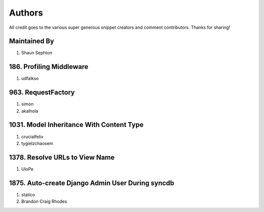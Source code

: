 Authors
=======

All credit goes to the various super generous snippet creators and comment contributors. Thanks for sharing!

Maintained By
-------------
#. Shaun Sephton

186. Profiling Middleware
-------------------------
#. udfalkso

963. RequestFactory
-------------------
#. simon
#. akalhola

1031. Model Inheritance With Content Type 
-----------------------------------------
#. crucialfelix
#. tygielzchaosem

1378. Resolve URLs to View Name
-------------------------------
#. UloPe

1875. Auto-create Django Admin User During syncdb
-------------------------------------------------
#. statico 
#. Brandon Craig Rhodes

